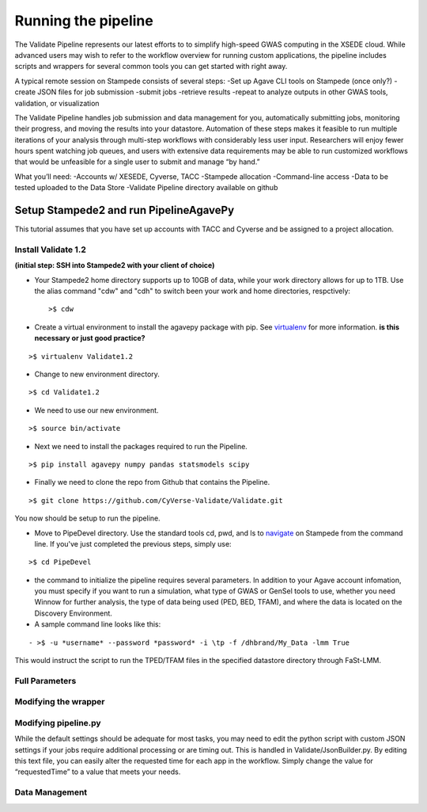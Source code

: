 ********************
Running the pipeline
********************

The Validate Pipeline represents our latest efforts to to simplify high-speed GWAS computing in the XSEDE cloud. While advanced users may wish to refer to the workflow overview for running custom applications, the pipeline includes scripts and wrappers for several common tools you can get started with right away.

A typical remote session on Stampede consists of several steps:
-Set up Agave CLI tools on Stampede (once only?)
-create JSON files for job submission
-submit jobs
-retrieve results
-repeat to analyze outputs in other GWAS tools, validation, or visualization

The Validate Pipeline handles job submission and data management for you, automatically submitting jobs, monitoring their progress, and moving the results into your datastore. Automation of these steps makes it feasible to run multiple iterations of your analysis through multi-step workflows with considerably less user input. Researchers will enjoy fewer hours spent watching job queues, and users with extensive data requirements may be able to run customized workflows that would be unfeasible for a single user to submit and manage “by hand.”    
 
What you’ll need:
-Accounts w/ XESEDE, Cyverse, TACC
-Stampede allocation
-Command-line access
-Data to be tested uploaded to the Data Store
-Validate Pipeline directory available on github

=======================================
Setup Stampede2 and run PipelineAgavePy
=======================================

This tutorial assumes that you have set up accounts with TACC and Cyverse and be assigned to a project allocation.

--------------------
Install Validate 1.2
--------------------

**(initial step: SSH into Stampede2 with your client of choice)**

+ Your Stampede2 home directory supports up to 10GB of data, while your work directory allows for up to 1TB. Use the alias command "cdw" and "cdh" to switch been your work and home directories, respctively::
  
  >$ cdw

+ Create a virtual environment to install the agavepy package with pip. See virtualenv_ for more information. **is this necessary or just good practice?**
::

  >$ virtualenv Validate1.2

.. _virtualenv: http://docs.python-guide.org/en/latest/dev/virtualenvs/

+ Change to new environment directory.
::

  >$ cd Validate1.2

+ We need to use our new environment.
::

  >$ source bin/activate

+ Next we need to install the packages required to run the Pipeline.
::

  >$ pip install agavepy numpy pandas statsmodels scipy

+ Finally we need to clone the repo from Github that contains the Pipeline.
::

  >$ git clone https://github.com/CyVerse-Validate/Validate.git

You now should be setup to run the pipeline.

+ Move to PipeDevel directory. Use the standard tools cd, pwd, and ls to navigate_ on Stampede from the command line. If you've just completed the previous steps, simply use:
::

  >$ cd PipeDevel

.. _navigate: http://www.westwind.com/reference/os-x/commandline/navigation.html


+ the command to initialize the pipeline requires several parameters. In addition to your Agave account infomation, you must specify if you want to run a simulation, what type of GWAS or GenSel tools to use, whether you need Winnow for further analysis, the type of data being used (PED, BED, TFAM), and where the data is located on the Discovery Environment.

+ A sample command line looks like this:
::

  - >$ -u *username* --password *password* -i \tp -f /dhbrand/My_Data -lmm True

This would instruct the script to run the TPED/TFAM files in the specified datastore directory through FaSt-LMM.

---------------
Full Parameters
---------------

.. csv-table:: Full Parameters
  :heaer: "Command", "Verbose," "Description"
  :widths: 15, 10, 30
  
  "-u", "--username *username*", "Username for Agave services."
  "", "--password", "Password used for Agave services."
  "-i", "--InFormat *inputformat*", "Defines data input format. p for PED/MAP, b for BIM/BED/FAM, t for TPED/TFAM."
  "-f", "--Folder *working_directory*", "Folder to be pipelined. This folder should contain all inputs as well as the known-truth file for the given dataset."
  "-pno", "--pheno *filename*", "Name (including extension) for the covariate file for the given dataset."
  "-lmm", "--fastlmm", "Run Fast-LMM"
  "-rdg", "--ridge", "Run Ridge."
  "-bay", "--bayes", "Run BayesR."
  "-plk", "--plink", "Run Plink."
  "-qxp", "--qxpak", "Run QxPak."
  "-gma", "--gemma", "Run Gemma."
  "-pma", "--puma", "Run Puma."
  
---------------------
Modifying the wrapper
---------------------

---------------------
Modifying pipeline.py
---------------------

While the default settings should be adequate for most tasks, you may need to edit the python script with custom JSON settings if your jobs require additional processing or are timing out. This is handled in Validate/JsonBuilder.py. By editing this text file, you can easily alter the requested time for each app in the workflow. Simply change the value for “requestedTime” to a value that meets your needs. 

---------------
Data Management
---------------
